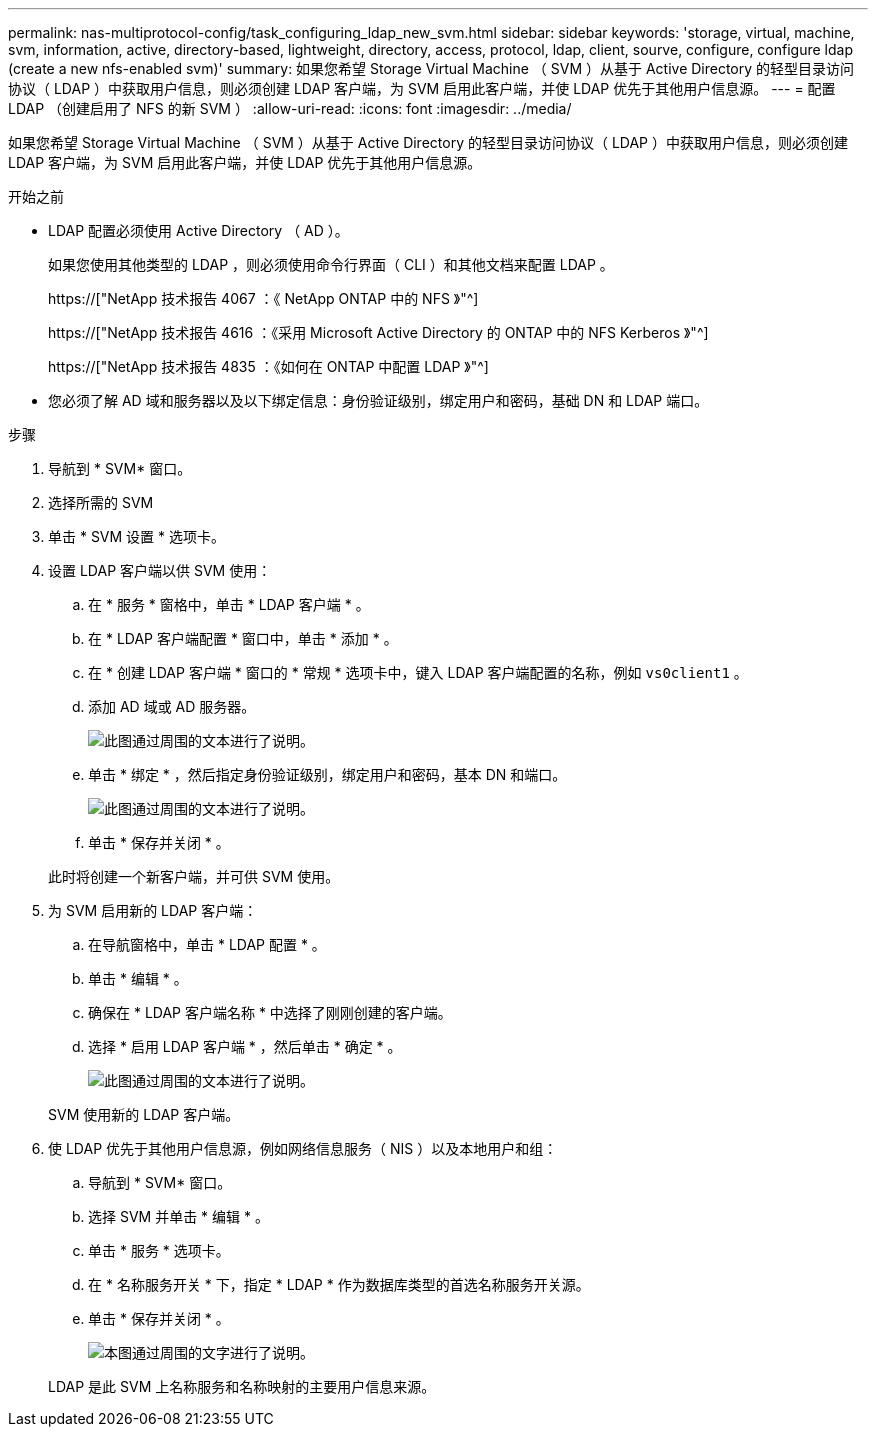 ---
permalink: nas-multiprotocol-config/task_configuring_ldap_new_svm.html 
sidebar: sidebar 
keywords: 'storage, virtual, machine, svm, information, active, directory-based, lightweight, directory, access, protocol, ldap, client, sourve, configure, configure ldap (create a new nfs-enabled svm)' 
summary: 如果您希望 Storage Virtual Machine （ SVM ）从基于 Active Directory 的轻型目录访问协议（ LDAP ）中获取用户信息，则必须创建 LDAP 客户端，为 SVM 启用此客户端，并使 LDAP 优先于其他用户信息源。 
---
= 配置 LDAP （创建启用了 NFS 的新 SVM ）
:allow-uri-read: 
:icons: font
:imagesdir: ../media/


[role="lead"]
如果您希望 Storage Virtual Machine （ SVM ）从基于 Active Directory 的轻型目录访问协议（ LDAP ）中获取用户信息，则必须创建 LDAP 客户端，为 SVM 启用此客户端，并使 LDAP 优先于其他用户信息源。

.开始之前
* LDAP 配置必须使用 Active Directory （ AD ）。
+
如果您使用其他类型的 LDAP ，则必须使用命令行界面（ CLI ）和其他文档来配置 LDAP 。

+
https://["NetApp 技术报告 4067 ：《 NetApp ONTAP 中的 NFS 》"^]

+
https://["NetApp 技术报告 4616 ：《采用 Microsoft Active Directory 的 ONTAP 中的 NFS Kerberos 》"^]

+
https://["NetApp 技术报告 4835 ：《如何在 ONTAP 中配置 LDAP 》"^]

* 您必须了解 AD 域和服务器以及以下绑定信息：身份验证级别，绑定用户和密码，基础 DN 和 LDAP 端口。


.步骤
. 导航到 * SVM* 窗口。
. 选择所需的 SVM
. 单击 * SVM 设置 * 选项卡。
. 设置 LDAP 客户端以供 SVM 使用：
+
.. 在 * 服务 * 窗格中，单击 * LDAP 客户端 * 。
.. 在 * LDAP 客户端配置 * 窗口中，单击 * 添加 * 。
.. 在 * 创建 LDAP 客户端 * 窗口的 * 常规 * 选项卡中，键入 LDAP 客户端配置的名称，例如 `vs0client1` 。
.. 添加 AD 域或 AD 服务器。
+
image::../media/ldap_client_creation_general_tab_nas_mp.gif[此图通过周围的文本进行了说明。]

.. 单击 * 绑定 * ，然后指定身份验证级别，绑定用户和密码，基本 DN 和端口。
+
image::../media/ldap_client_creation_binding_tab_nas_mp.gif[此图通过周围的文本进行了说明。]

.. 单击 * 保存并关闭 * 。


+
此时将创建一个新客户端，并可供 SVM 使用。

. 为 SVM 启用新的 LDAP 客户端：
+
.. 在导航窗格中，单击 * LDAP 配置 * 。
.. 单击 * 编辑 * 。
.. 确保在 * LDAP 客户端名称 * 中选择了刚刚创建的客户端。
.. 选择 * 启用 LDAP 客户端 * ，然后单击 * 确定 * 。
+
image::../media/ldap_svm_configuration_active_ldap_client_nas_mp.gif[此图通过周围的文本进行了说明。]



+
SVM 使用新的 LDAP 客户端。

. 使 LDAP 优先于其他用户信息源，例如网络信息服务（ NIS ）以及本地用户和组：
+
.. 导航到 * SVM* 窗口。
.. 选择 SVM 并单击 * 编辑 * 。
.. 单击 * 服务 * 选项卡。
.. 在 * 名称服务开关 * 下，指定 * LDAP * 作为数据库类型的首选名称服务开关源。
.. 单击 * 保存并关闭 * 。
+
image::../media/name_services_ldap_priority_nas_mp.gif[本图通过周围的文字进行了说明。]

+
LDAP 是此 SVM 上名称服务和名称映射的主要用户信息来源。




